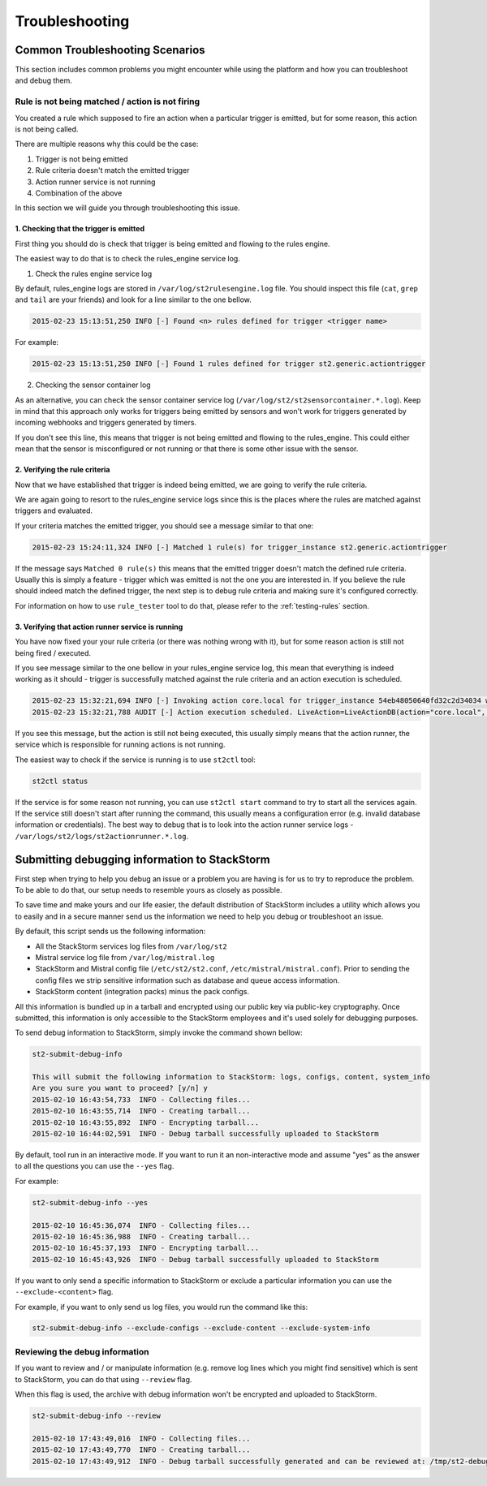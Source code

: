 Troubleshooting 
===============

Common Troubleshooting Scenarios
--------------------------------

This section includes common problems you might encounter while using the
platform and how you can troubleshoot and debug them.

Rule is not being matched / action is not firing
~~~~~~~~~~~~~~~~~~~~~~~~~~~~~~~~~~~~~~~~~~~~~~~~

You created a rule which supposed to fire an action when a particular trigger
is emitted, but for some reason, this action is not being called.

There are multiple reasons why this could be the case:

1. Trigger is not being emitted
2. Rule criteria doesn't match the emitted trigger
3. Action runner service is not running
4. Combination of the above

In this section we will guide you through troubleshooting this issue.

1. Checking that the trigger is emitted
^^^^^^^^^^^^^^^^^^^^^^^^^^^^^^^^^^^^^^^

First thing you should do is check that trigger is being emitted and flowing
to the rules engine.

The easiest way to do that is to check the rules_engine service log.

1. Check the rules engine service log

By default, rules_engine logs are stored in ``/var/log/st2rulesengine.log``
file. You should inspect this file (``cat``, ``grep`` and ``tail`` are your
friends) and look for a line similar to the one bellow.

.. code-block:: bash

    2015-02-23 15:13:51,250 INFO [-] Found <n> rules defined for trigger <trigger name>

For example:

.. code-block:: bash

    2015-02-23 15:13:51,250 INFO [-] Found 1 rules defined for trigger st2.generic.actiontrigger

2. Checking the sensor container log

As an alternative, you can check the sensor container service log
(``/var/log/st2/st2sensorcontainer.*.log``). Keep in mind that this approach
only works for triggers being emitted by sensors and won't work for triggers
generated by incoming webhooks and triggers generated by timers.

If you don't see this line, this means that trigger is not being emitted and
flowing to the rules_engine. This could either mean that the sensor is
misconfigured or not running or that there is some other issue with the sensor.

2. Verifying the rule criteria
^^^^^^^^^^^^^^^^^^^^^^^^^^^^^^

Now that we have established that trigger is indeed being emitted, we are going
to verify the rule criteria.

We are again going to resort to the rules_engine service logs since this is the
places where the rules are matched against triggers and evaluated.

If your criteria matches the emitted trigger, you should see a message similar
to that one:

.. code-block:: bash

    2015-02-23 15:24:11,324 INFO [-] Matched 1 rule(s) for trigger_instance st2.generic.actiontrigger

If the message says ``Matched 0 rule(s)`` this means that the emitted trigger
doesn't match the defined rule criteria. Usually this is simply a feature -
trigger which was emitted is not the one you are interested in. If you believe
the rule should indeed match the defined trigger, the next step is to debug rule
criteria and making sure it's configured correctly.

For information on how to use ``rule_tester`` tool to do that, please refer to
the :ref:`testing-rules` section.

3. Verifying that action runner service is running
^^^^^^^^^^^^^^^^^^^^^^^^^^^^^^^^^^^^^^^^^^^^^^^^^^

You have now fixed your your rule criteria (or there was nothing wrong with it),
but for some reason action is still not being fired / executed.

If you see message similar to the one bellow in your rules_engine service log,
this mean that everything is indeed working as it should - trigger is
successfully matched against the rule criteria and an action execution is
scheduled.

.. code-block:: bash

    2015-02-23 15:32:21,694 INFO [-] Invoking action core.local for trigger_instance 54eb48050640fd32c2d34034 with data {"cmd": "echo \"2015-02-23 15:32:21.663471\""}.
    2015-02-23 15:32:21,788 AUDIT [-] Action execution scheduled. LiveAction=LiveActionDB(action="core.local", ...

If you see this message, but the action is still not being executed, this
usually simply means that the action runner, the service which is responsible
for running actions is not running.

The easiest way to check if the service is running is to use ``st2ctl`` tool:

.. code-block:: bash

    st2ctl status

If the service is for some reason not running, you can use ``st2ctl start``
command to try to start all the services again. If the service still doesn't
start after running the command, this usually means a configuration error
(e.g. invalid database information or credentials). The best way to debug
that is to look into the action runner service logs -
``/var/logs/st2/logs/st2actionrunner.*.log``.

Submitting debugging information to StackStorm
----------------------------------------------

First step when trying to help you debug an issue or a problem you are having
is for us to try to reproduce the problem. To be able to do that, our setup
needs to resemble yours as closely as possible.

To save time and make yours and our life easier, the default distribution of
StackStorm includes a utility which allows you to easily and in a secure manner
send us the information we need to help you debug or troubleshoot an issue.

By default, this script sends us the following information:

* All the StackStorm services log files from ``/var/log/st2``
* Mistral service log file from ``/var/log/mistral.log``
* StackStorm and Mistral config file (``/etc/st2/st2.conf``,
  ``/etc/mistral/mistral.conf``). Prior to sending the config files we strip
  sensitive information such as database and queue access information.
* StackStorm content (integration packs) minus the pack configs.

All this information is bundled up in a tarball and encrypted using our
public key via public-key cryptography. Once submitted, this information
is only accessible to the StackStorm employees and it's used solely for
debugging purposes.

To send debug information to StackStorm, simply invoke the command shown
bellow:

.. sourcecode:: bash

    st2-submit-debug-info

    This will submit the following information to StackStorm: logs, configs, content, system_info
    Are you sure you want to proceed? [y/n] y
    2015-02-10 16:43:54,733  INFO - Collecting files...
    2015-02-10 16:43:55,714  INFO - Creating tarball...
    2015-02-10 16:43:55,892  INFO - Encrypting tarball...
    2015-02-10 16:44:02,591  INFO - Debug tarball successfully uploaded to StackStorm

By default, tool run in an interactive mode. If you want to run it an
non-interactive mode and assume "yes" as the answer to all the questions you
can use the ``--yes`` flag.

For example:

.. sourcecode:: bash

    st2-submit-debug-info --yes

    2015-02-10 16:45:36,074  INFO - Collecting files...
    2015-02-10 16:45:36,988  INFO - Creating tarball...
    2015-02-10 16:45:37,193  INFO - Encrypting tarball...
    2015-02-10 16:45:43,926  INFO - Debug tarball successfully uploaded to StackStorm

If you want to only send a specific information to StackStorm or exclude a
particular information you can use the ``--exclude-<content>`` flag.

For example, if you want to only send us log files, you would run the command
like this:

.. sourcecode:: bash

    st2-submit-debug-info --exclude-configs --exclude-content --exclude-system-info

Reviewing the debug information
~~~~~~~~~~~~~~~~~~~~~~~~~~~~~~~

If you want to review and / or manipulate information (e.g. remove log lines
which you might find sensitive) which is sent to StackStorm, you can do that
using ``--review`` flag.

When this flag is used, the archive with debug information won't be encrypted
and uploaded to StackStorm.

.. sourcecode:: bash

    st2-submit-debug-info --review

    2015-02-10 17:43:49,016  INFO - Collecting files...
    2015-02-10 17:43:49,770  INFO - Creating tarball...
    2015-02-10 17:43:49,912  INFO - Debug tarball successfully generated and can be reviewed at: /tmp/st2-debug-output-vagrant-ubuntu-trusty-64-2015-02-10-17:43:49.tar.gz
